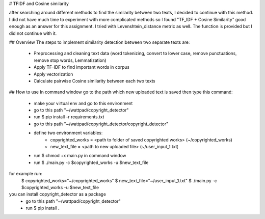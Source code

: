 # TFIDF and Cosine similarity

after searching around different methods to find the similarity between two texts,
I decided to continue with this method.
I did not have much time to experiment with more complicated methods so I found
"TF_IDF + Cosine Similarity" good enough as an answer for this assignment.
I tried with Levenshtein_distance metric as well. The function is provided but I did not continue with it.

## Overview
The steps to implement similarity detection between two separate texts are:
    - Preprocessing and cleaning text data (word tokenizing, convert to lower case, remove punctuations, remove stop words, Lemmatization)
    - Apply TF-IDF to find important words in corpus
    - Apply vectorization
    - Calculate pairwise Cosine similarity between each two texts

## How to use
In command window go to the path which new uploaded text is saved
then type this command:
    - make your virtual env and go to this environment
    - go to this path "~/wattpad/copyright_detector"
    - run $ pip install -r requirements.txt
    - go to this path "~/wattpad/copyright_detector/copyright_detector"
    - define two environment variables:
        - copyrighted_works = <path to folder of saved copyrighted works> (~/copyrighted_works)
        - new_text_file = <path to new uploaded file> (~/user_input_1.txt)
    - run $ chmod +x main.py in command window
    - run $ ./main.py -c $copyrighted_works -u $new_text_file

for example run:
                $ copyrighted_works="~/copyrighted_works"
                $ new_text_file="~/user_input_1.txt"
                $ ./main.py -c $copyrighted_works -u $new_text_file

you can install copyright_detector as a package
    - go to this path "~/wattpad/copyright_detector"
    - run $ pip install .

